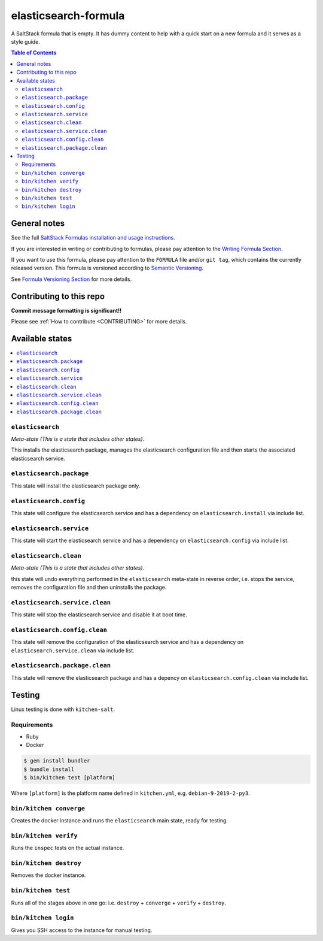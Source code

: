 .. _readme:

elasticsearch-formula
================

|img_travis| |img_sr|

.. |img_travis| image:: https://travis-ci.com/saltstack-formulas/elasticsearch-formula.svg?branch=master
   :alt: Travis CI Build Status
   :scale: 100%
   :target: https://travis-ci.com/saltstack-formulas/elasticsearch-formula
.. |img_sr| image:: https://img.shields.io/badge/%20%20%F0%9F%93%A6%F0%9F%9A%80-semantic--release-e10079.svg
   :alt: Semantic Release
   :scale: 100%
   :target: https://github.com/semantic-release/semantic-release

A SaltStack formula that is empty. It has dummy content to help with a quick
start on a new formula and it serves as a style guide.

.. contents:: **Table of Contents**

General notes
-------------

See the full `SaltStack Formulas installation and usage instructions
<https://docs.saltstack.com/en/latest/topics/development/conventions/formulas.html>`_.

If you are interested in writing or contributing to formulas, please pay attention to the `Writing Formula Section
<https://docs.saltstack.com/en/latest/topics/development/conventions/formulas.html#writing-formulas>`_.

If you want to use this formula, please pay attention to the ``FORMULA`` file and/or ``git tag``,
which contains the currently released version. This formula is versioned according to `Semantic Versioning <http://semver.org/>`_.

See `Formula Versioning Section <https://docs.saltstack.com/en/latest/topics/development/conventions/formulas.html#versioning>`_ for more details.

Contributing to this repo
-------------------------

**Commit message formatting is significant!!**

Please see :ref:`How to contribute <CONTRIBUTING>` for more details.

Available states
----------------

.. contents::
   :local:

``elasticsearch``
^^^^^^^^^^^^

*Meta-state (This is a state that includes other states)*.

This installs the elasticsearch package,
manages the elasticsearch configuration file and then
starts the associated elasticsearch service.

``elasticsearch.package``
^^^^^^^^^^^^^^^^^^^^

This state will install the elasticsearch package only.

``elasticsearch.config``
^^^^^^^^^^^^^^^^^^^

This state will configure the elasticsearch service and has a dependency on ``elasticsearch.install``
via include list.

``elasticsearch.service``
^^^^^^^^^^^^^^^^^^^^

This state will start the elasticsearch service and has a dependency on ``elasticsearch.config``
via include list.

``elasticsearch.clean``
^^^^^^^^^^^^^^^^^^

*Meta-state (This is a state that includes other states)*.

this state will undo everything performed in the ``elasticsearch`` meta-state in reverse order, i.e.
stops the service,
removes the configuration file and
then uninstalls the package.

``elasticsearch.service.clean``
^^^^^^^^^^^^^^^^^^^^^^^^^^

This state will stop the elasticsearch service and disable it at boot time.

``elasticsearch.config.clean``
^^^^^^^^^^^^^^^^^^^^^^^^^

This state will remove the configuration of the elasticsearch service and has a
dependency on ``elasticsearch.service.clean`` via include list.

``elasticsearch.package.clean``
^^^^^^^^^^^^^^^^^^^^^^^^^^

This state will remove the elasticsearch package and has a depency on
``elasticsearch.config.clean`` via include list.

Testing
-------

Linux testing is done with ``kitchen-salt``.

Requirements
^^^^^^^^^^^^

* Ruby
* Docker

.. code-block:: bash

   $ gem install bundler
   $ bundle install
   $ bin/kitchen test [platform]

Where ``[platform]`` is the platform name defined in ``kitchen.yml``,
e.g. ``debian-9-2019-2-py3``.

``bin/kitchen converge``
^^^^^^^^^^^^^^^^^^^^^^^^

Creates the docker instance and runs the ``elasticsearch`` main state, ready for testing.

``bin/kitchen verify``
^^^^^^^^^^^^^^^^^^^^^^

Runs the ``inspec`` tests on the actual instance.

``bin/kitchen destroy``
^^^^^^^^^^^^^^^^^^^^^^^

Removes the docker instance.

``bin/kitchen test``
^^^^^^^^^^^^^^^^^^^^

Runs all of the stages above in one go: i.e. ``destroy`` + ``converge`` + ``verify`` + ``destroy``.

``bin/kitchen login``
^^^^^^^^^^^^^^^^^^^^^

Gives you SSH access to the instance for manual testing.

